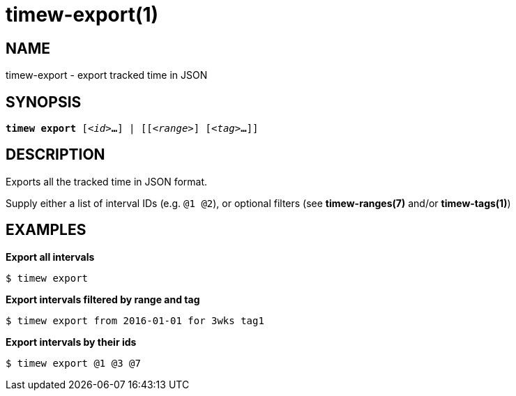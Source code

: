 = timew-export(1)

== NAME
timew-export - export tracked time in JSON

== SYNOPSIS
[verse]
*timew export* [_<id>_**...**] | [[_<range>_] [_<tag>_**...**]]

== DESCRIPTION
Exports all the tracked time in JSON format.

Supply either a list of interval IDs (e.g. `@1 @2`), or optional filters (see **timew-ranges(7)** and/or **timew-tags(1)**)

== EXAMPLES

*Export all intervals*::
```
$ timew export
```

*Export intervals filtered by range and tag*::
```
$ timew export from 2016-01-01 for 3wks tag1
```

*Export intervals by their ids*::
```
$ timew export @1 @3 @7
```

